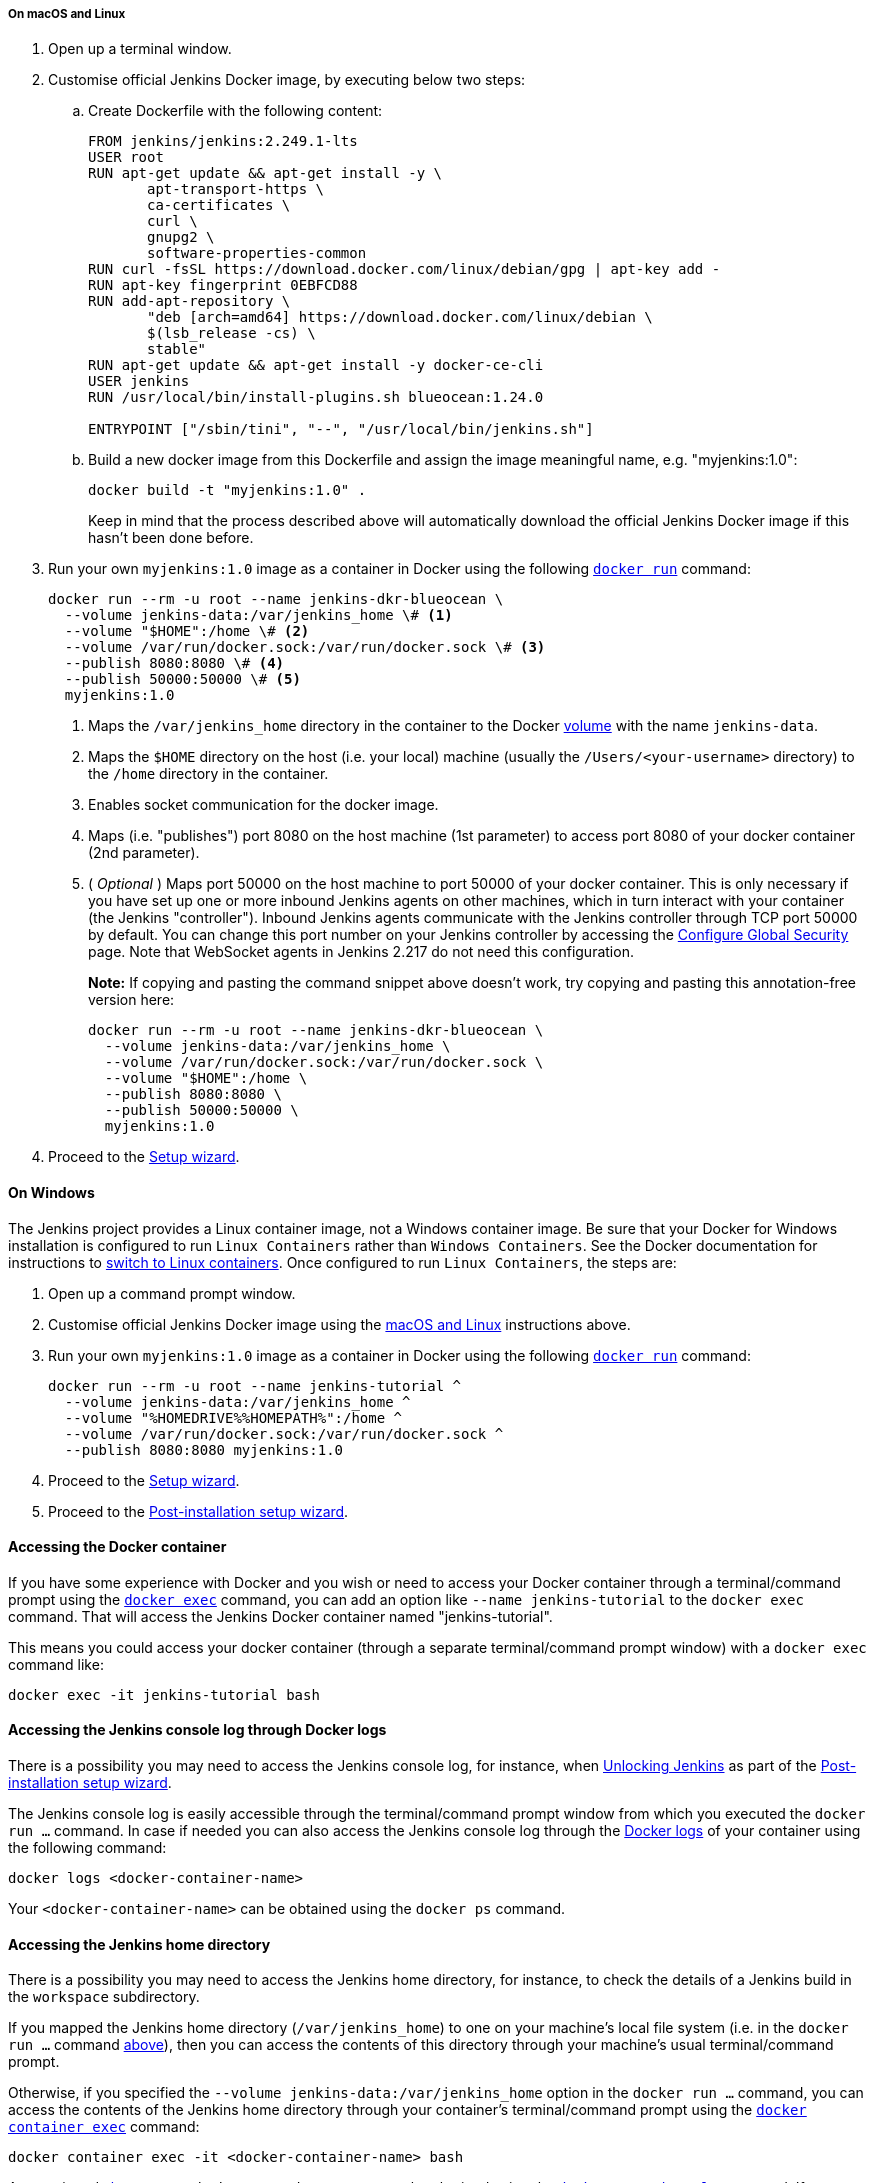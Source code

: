 ////
This file is only meant to be included as a snippet in other documents.
There is a version of this file for the general 'Installing Jenkins' page
(index.adoc) and another for tutorials (_run-jenkins-in-docker.adoc).
This file is for the index.adoc page used in the general 'Installing Jenkins'
page.
If you update content on this page, please ensure the changes are reflected in
the sibling file _docker-for-tutorials.adoc (used in
_run-jenkins-in-docker.adoc).
////


===== On macOS and Linux

. Open up a terminal window.
. Customise official Jenkins Docker image, by executing below two steps:
.. Create Dockerfile with the following content:
+
[source]
----
FROM jenkins/jenkins:2.249.1-lts
USER root
RUN apt-get update && apt-get install -y \
       apt-transport-https \
       ca-certificates \
       curl \
       gnupg2 \
       software-properties-common
RUN curl -fsSL https://download.docker.com/linux/debian/gpg | apt-key add -
RUN apt-key fingerprint 0EBFCD88
RUN add-apt-repository \
       "deb [arch=amd64] https://download.docker.com/linux/debian \
       $(lsb_release -cs) \
       stable"
RUN apt-get update && apt-get install -y docker-ce-cli
USER jenkins
RUN /usr/local/bin/install-plugins.sh blueocean:1.24.0

ENTRYPOINT ["/sbin/tini", "--", "/usr/local/bin/jenkins.sh"]
----
.. Build a new docker image from this Dockerfile and assign the image meaningful name, e.g. "myjenkins:1.0":
+
[source]
----
docker build -t "myjenkins:1.0" .
----
Keep in mind that the process described above will automatically download the official Jenkins Docker image 
if this hasn't been done before.

. Run your own `myjenkins:1.0` image as a container in Docker using the
  following
  link:https://docs.docker.com/engine/reference/run/[`docker run`]
  command:
+
[source]
----
docker run --rm -u root --name jenkins-dkr-blueocean \
  --volume jenkins-data:/var/jenkins_home \# <1>
  --volume "$HOME":/home \# <2>
  --volume /var/run/docker.sock:/var/run/docker.sock \# <3>
  --publish 8080:8080 \# <4>
  --publish 50000:50000 \# <5>
  myjenkins:1.0
----
<1> Maps the `/var/jenkins_home` directory in the container to the Docker
link:https://docs.docker.com/engine/admin/volumes/volumes/[volume] with the name
`jenkins-data`.
<2> Maps the `$HOME` directory on the host (i.e. your local) machine (usually
the `/Users/<your-username>` directory) to the `/home` directory in the
container.
<3> Enables socket communication for the docker image.
<4> Maps (i.e. "publishes") port 8080 on the host machine (1st parameter) 
to access port 8080 of your docker container (2nd parameter).
<5> ( _Optional_ ) Maps port 50000 on the host machine to port 50000 of 
your docker container. This is only necessary if you have set up one or
more inbound Jenkins agents on other machines, which in turn interact with
your container (the Jenkins "controller"). Inbound Jenkins agents communicate 
with the Jenkins controller through TCP port 50000 by default. You can change 
this port number on your Jenkins controller by accessing the 
<<managing/security#,Configure Global Security>> page. 
Note that WebSocket agents in Jenkins 2.217 do not need this configuration.
+
*Note:* If copying and pasting the command snippet above doesn't work, try
copying and pasting this annotation-free version here:
+
[source]
----
docker run --rm -u root --name jenkins-dkr-blueocean \
  --volume jenkins-data:/var/jenkins_home \
  --volume /var/run/docker.sock:/var/run/docker.sock \
  --volume "$HOME":/home \
  --publish 8080:8080 \
  --publish 50000:50000 \
  myjenkins:1.0
----
. Proceed to the <<setup-wizard,Setup wizard>>.


==== On Windows

The Jenkins project provides a Linux container image, not a Windows container image.
Be sure that your Docker for Windows installation is configured to run `Linux Containers` rather than `Windows Containers`.
See the Docker documentation for instructions to link:https://docs.docker.com/docker-for-windows/#switch-between-windows-and-linux-containers[switch to Linux containers].
Once configured to run `Linux Containers`, the steps are:

. Open up a command prompt window.
. Customise official Jenkins Docker image using the <<on-macos-and-linux,macOS
and Linux>> instructions above.

. Run your own `myjenkins:1.0` image as a container in Docker using the
  following
  link:https://docs.docker.com/engine/reference/run/[`docker run`]
  command:
+
[source]
----
docker run --rm -u root --name jenkins-tutorial ^
  --volume jenkins-data:/var/jenkins_home ^
  --volume "%HOMEDRIVE%%HOMEPATH%":/home ^
  --volume /var/run/docker.sock:/var/run/docker.sock ^
  --publish 8080:8080 myjenkins:1.0
----
. Proceed to the <<setup-wizard,Setup wizard>>.
. Proceed to the <<setup-wizard,Post-installation setup wizard>>.

[[accessing-the-jenkins-blue-ocean-docker-container]]
==== Accessing the Docker container

If you have some experience with Docker and you wish or need to access your
Docker container through a terminal/command prompt using the
link:https://docs.docker.com/engine/reference/commandline/exec/[`docker exec`]
command, you can add an option like `--name jenkins-tutorial` to the `docker exec` command.
That will access the Jenkins Docker container named "jenkins-tutorial".

This means you could access your docker container (through a separate
terminal/command prompt window) with a `docker exec` command like:

`docker exec -it jenkins-tutorial bash`


==== Accessing the Jenkins console log through Docker logs

There is a possibility you may need to access the Jenkins console log, for
instance, when <<unlocking-jenkins,Unlocking Jenkins>> as part of the
<<setup-wizard,Post-installation setup wizard>>.

The Jenkins console log is easily accessible through the terminal/command 
prompt window from which you executed the `docker run ...` command.
In case if needed you can also access the Jenkins console log through the
link:https://docs.docker.com/engine/reference/commandline/logs/[Docker logs] of
your container using the following command:

`docker logs <docker-container-name>`

Your `<docker-container-name>` can be obtained using the `docker ps` command.


==== Accessing the Jenkins home directory

There is a possibility you may need to access the Jenkins home directory, for
instance, to check the details of a Jenkins build in the `workspace`
subdirectory.

If you mapped the Jenkins home directory (`/var/jenkins_home`) to one on your
machine's local file system (i.e. in the `docker run ...` command
<<downloading-and-running-jenkins-in-docker,above>>), then you can access the
contents of this directory through your machine's usual terminal/command prompt.

Otherwise, if you specified the `--volume jenkins-data:/var/jenkins_home` option in
the `docker run ...` command, you can access the contents of the Jenkins home
directory through your container's terminal/command prompt using the
link:https://docs.docker.com/engine/reference/commandline/container_exec/[`docker container exec`]
command:

`docker container exec -it <docker-container-name> bash`

As mentioned <<accessing-the-jenkins-console-log-through-docker-logs,above>>,
your `<docker-container-name>` can be obtained using the
link:https://docs.docker.com/engine/reference/commandline/container_ls/[`docker container ls`]
command. If you specified the +
`--name jenkins-blueocean` option in the `docker container run ...`
command above (see also
<<accessing-the-jenkins-blue-ocean-docker-container,Accessing the Jenkins/Blue
Ocean Docker container>>), you can simply use the `docker container exec` command:

`docker container exec -it jenkins-blueocean bash`

////
Might wish to add explaining the `docker run -t` option, which was covered in
the old installation instructions but not above.

Also mention that spinning up a container of the `jenkins/jenkins` Docker
image can be done so with all the same
https://github.com/jenkinsci/docker#usage[configuration options] available to
the other images published by the Jenkins project.

Explain colon syntax on Docker image references like
`jenkins/jenkins:latest'.
////
